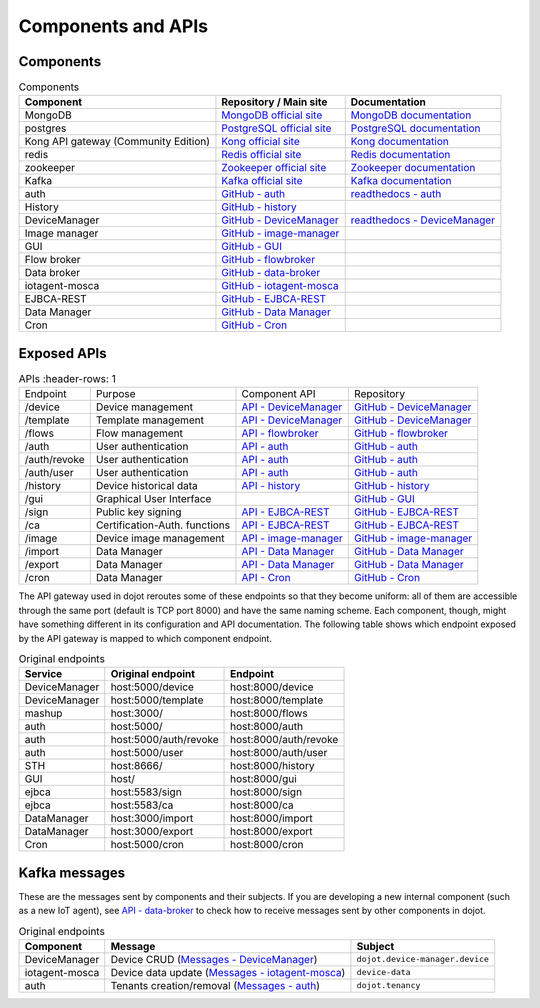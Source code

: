 .. _Components and APIs:

Components and APIs
===================

Components
----------

.. list-table:: Components
  :header-rows: 1

  * - Component
    - Repository / Main site
    - Documentation
  * - MongoDB
    - `MongoDB official site`_
    - `MongoDB documentation`_
  * - postgres
    - `PostgreSQL official site`_
    - `PostgreSQL documentation`_
  * - Kong API gateway (Community Edition)
    - `Kong official site`_
    - `Kong documentation`_
  * - redis
    - `Redis official site`_
    - `Redis documentation`_
  * - zookeeper
    - `Zookeeper official site`_
    - `Zookeeper documentation`_
  * - Kafka
    - `Kafka official site`_
    - `Kafka documentation`_
  * - auth
    - `GitHub - auth`_
    - `readthedocs - auth`_
  * - History
    - `GitHub - history`_
    -
  * - DeviceManager
    - `GitHub - DeviceManager`_
    - `readthedocs - DeviceManager`_
  * - Image manager
    - `GitHub - image-manager`_
    -
  * - GUI
    - `GitHub - GUI`_
    -
  * - Flow broker
    - `GitHub - flowbroker`_
    -
  * - Data broker
    - `GitHub - data-broker`_
    -
  * - iotagent-mosca
    - `GitHub - iotagent-mosca`_
    -
  * - EJBCA-REST
    - `GitHub - EJBCA-REST`_
    -
  * - Data Manager
    - `GitHub - Data Manager`_
    -
  * - Cron
    - `GitHub - Cron`_
    -



Exposed APIs
------------

.. list-table:: APIs
   :header-rows: 1

  * - Endpoint
    - Purpose
    - Component API
    - Repository
  * - /device
    -  Device management
    - `API - DeviceManager`_
    - `GitHub - DeviceManager`_
  * - /template
    -  Template management
    - `API - DeviceManager`_
    - `GitHub - DeviceManager`_
  * - /flows
    -  Flow management
    - `API - flowbroker`_
    - `GitHub - flowbroker`_
  * - /auth
    -  User authentication
    - `API - auth`_
    - `GitHub - auth`_
  * - /auth/revoke
    -  User authentication
    - `API - auth`_
    - `GitHub - auth`_
  * - /auth/user
    -  User authentication
    - `API - auth`_
    - `GitHub - auth`_
  * - /history
    -  Device historical data
    - `API - history`_
    - `GitHub - history`_
  * - /gui
    -  Graphical User Interface
    -
    - `GitHub - GUI`_
  * - /sign
    -  Public key signing
    - `API - EJBCA-REST`_
    - `GitHub - EJBCA-REST`_
  * - /ca
    -  Certification-Auth. functions
    - `API - EJBCA-REST`_
    - `GitHub - EJBCA-REST`_
  * - /image
    - Device image management
    - `API - image-manager`_
    - `GitHub - image-manager`_
  * - /import
    - Data Manager
    - `API - Data Manager`_
    - `GitHub - Data Manager`_
  * - /export
    - Data Manager
    - `API - Data Manager`_
    - `GitHub - Data Manager`_
  * - /cron
    - Data Manager
    - `API - Cron`_
    - `GitHub - Cron`_

The API gateway used in dojot reroutes some of these endpoints so that they
become uniform: all of them are accessible through the same port (default is
TCP port 8000) and have the same naming scheme. Each component, though, might
have something different in its configuration and API documentation. The
following table shows which endpoint exposed by the API gateway is mapped to
which component endpoint.

.. list-table:: Original endpoints
   :header-rows: 1

   * - Service
     - Original endpoint
     - Endpoint
   * - DeviceManager
     - host:5000/device
     - host:8000/device
   * - DeviceManager
     - host:5000/template
     - host:8000/template
   * - mashup
     - host:3000/
     - host:8000/flows
   * - auth
     - host:5000/
     - host:8000/auth
   * - auth
     - host:5000/auth/revoke
     - host:8000/auth/revoke
   * - auth
     - host:5000/user
     - host:8000/auth/user
   * - STH
     - host:8666/
     - host:8000/history
   * - GUI
     - host/
     - host:8000/gui
   * - ejbca
     - host:5583/sign
     - host:8000/sign
   * - ejbca
     - host:5583/ca
     - host:8000/ca
   * - DataManager
     - host:3000/import
     - host:8000/import
   * - DataManager
     - host:3000/export
     - host:8000/export
   * - Cron
     - host:5000/cron
     - host:8000/cron


Kafka messages
--------------

These are the messages sent by components and their subjects. If you are
developing a new internal component (such as a new IoT agent), see `API -
data-broker`_ to check how to receive messages sent by other components in
dojot.

.. list-table:: Original endpoints
   :header-rows: 1

   * - Component
     - Message
     - Subject
   * - DeviceManager
     - Device CRUD (`Messages - DeviceManager`_)
     - ``dojot.device-manager.device``
   * - iotagent-mosca
     - Device data update (`Messages - iotagent-mosca`_)
     - ``device-data``
   * - auth
     - Tenants creation/removal (`Messages - auth`_)
     - ``dojot.tenancy``

.. _MongoDB documentation: https://docs.mongodb.com/manual/
.. _MongoDB official site: https://www.mongodb.com/
.. _PostgreSQL documentation: https://www.postgresql.org/docs/
.. _PostgreSQL official site: https://www.postgresql.org
.. _Kong official site: https://konghq.com/kong-community-edition/
.. _Kong documentation: https://getkong.org/docs/
.. _Redis official site: https://redis.io/
.. _Redis documentation: https://redis.io/documentation
.. _Zookeeper official site: https://zookeeper.apache.org/
.. _Zookeeper documentation: https://zookeeper.apache.org/documentation.html
.. _Kafka official site: https://kafka.apache.org/
.. _Kafka documentation: http://kafka.apache.org/documentation/


.. _GitHub - auth: https://github.com/dojot/auth
.. _API - auth: https://dojot.github.io/auth/apiary_latest.html
.. _readthedocs - auth: http://dojotdocs.readthedocs.io/projects/auth/en/latest/
.. _Messages - auth: https://dojotdocs.readthedocs.io/projects/auth/en/latest/kafka-messages.html

.. _GitHub - history: https://github.com/dojot/history
.. _API - history: https://dojot.github.io/history/apiary_latest.html


.. _GitHub - DeviceManager: https://github.com/dojot/device-manager
.. _API - DeviceManager: https://dojot.github.io/device-manager/apiary_latest.html
.. _readthedocs - DeviceManager: http://dojotdocs.readthedocs.io/projects/DeviceManager/en/latest/
.. _Messages - DeviceManager: http://dojotdocs.readthedocs.io/projects/DeviceManager/en/latest/kafka-messages.html

.. _GitHub - image-manager: https://github.com/dojot/image-manager
.. _API - image-manager: https://dojot.github.io/image-manager/apiary_latest.html


.. _GitHub - GUI: https://github.com/dojot/gui


.. _GitHub - flowbroker: https://github.com/dojot/flowbroker
.. _API - flowbroker: https://dojot.github.io/flowbroker/apiary_latest.html

.. _GitHub - data-broker: https://github.com/dojot/data-broker
.. _API - data-broker: https://dojot.github.io/data-broker/apiary_latest.html

.. _Messages - iotagent-mosca: http://dojotdocs.readthedocs.io/projects/iotagent-mosca/en/latest/operation.html#sending-messages-to-other-components-via-kafka

.. _GitHub - iotagent-mosca: https://github.com/dojot/iotagent-mosca

.. _GitHub - data-broker: https://github.com/dojot/data-broker

.. _GitHub - mashup: https://github.com/dojot/mashup

.. _GitHub - EJBCA-REST: https://github.com/dojot/ejbca-rest
.. _API - EJBCA-REST: https://dojot.github.io/ejbca-rest/apiary_latest.html

.. _GitHub - Data Manager: https://github.com/dojot/data-manager
.. _API - Data Manager: https://dojot.github.io/data-manager/apiary_latest.html

.. _GitHub - Cron: https://github.com/dojot/cron
.. _API - Cron: https://dojot.github.io/cron/apiary_latest.html

